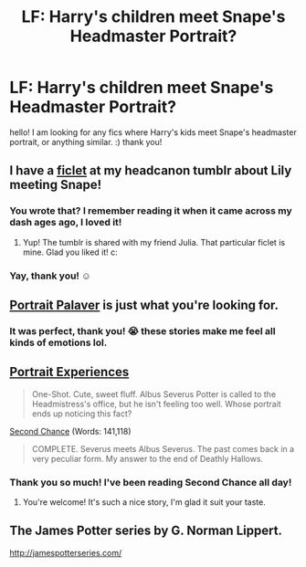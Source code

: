 #+TITLE: LF: Harry's children meet Snape's Headmaster Portrait?

* LF: Harry's children meet Snape's Headmaster Portrait?
:PROPERTIES:
:Author: Imustnotsellpies
:Score: 6
:DateUnix: 1430010497.0
:DateShort: 2015-Apr-26
:FlairText: Request
:END:
hello! I am looking for any fics where Harry's kids meet Snape's headmaster portrait, or anything similar. :) thank you!


** I have a [[http://hpedit.tumblr.com/post/88024081773/lily-and-the-portrait-portraits-could-only][ficlet]] at my headcanon tumblr about Lily meeting Snape!
:PROPERTIES:
:Author: someorangegirl
:Score: 9
:DateUnix: 1430013307.0
:DateShort: 2015-Apr-26
:END:

*** You wrote that? I remember reading it when it came across my dash ages ago, I loved it!
:PROPERTIES:
:Author: girlikecupcake
:Score: 3
:DateUnix: 1430018874.0
:DateShort: 2015-Apr-26
:END:

**** Yup! The tumblr is shared with my friend Julia. That particular ficlet is mine. Glad you liked it! c:
:PROPERTIES:
:Author: someorangegirl
:Score: 4
:DateUnix: 1430020188.0
:DateShort: 2015-Apr-26
:END:


*** Yay, thank you! ☺️
:PROPERTIES:
:Author: Imustnotsellpies
:Score: 2
:DateUnix: 1430013750.0
:DateShort: 2015-Apr-26
:END:


** [[https://www.fanfiction.net/s/5038681/1/Portrait-Palaver][Portrait Palaver]] is just what you're looking for.
:PROPERTIES:
:Author: LittleMissPeachy6
:Score: 5
:DateUnix: 1430016692.0
:DateShort: 2015-Apr-26
:END:

*** It was perfect, thank you! 😭 these stories make me feel all kinds of emotions lol.
:PROPERTIES:
:Author: Imustnotsellpies
:Score: 2
:DateUnix: 1430017369.0
:DateShort: 2015-Apr-26
:END:


** [[https://www.fanfiction.net/s/5949248/1/Portrait-Experiences][Portrait Experiences]]

#+begin_quote
  One-Shot. Cute, sweet fluff. Albus Severus Potter is called to the Headmistress's office, but he isn't feeling too well. Whose portrait ends up noticing this fact?
#+end_quote

[[https://www.fanfiction.net/s/4218556/1/Second-Chance][Second Chance]] (Words: 141,118)

#+begin_quote
  COMPLETE. Severus meets Albus Severus. The past comes back in a very peculiar form. My answer to the end of Deathly Hallows.
#+end_quote
:PROPERTIES:
:Author: canaki17
:Score: 5
:DateUnix: 1430047544.0
:DateShort: 2015-Apr-26
:END:

*** Thank you so much! I've been reading Second Chance all day!
:PROPERTIES:
:Author: Imustnotsellpies
:Score: 1
:DateUnix: 1430090268.0
:DateShort: 2015-Apr-27
:END:

**** You're welcome! It's such a nice story, I'm glad it suit your taste.
:PROPERTIES:
:Author: canaki17
:Score: 2
:DateUnix: 1430097610.0
:DateShort: 2015-Apr-27
:END:


** The James Potter series by G. Norman Lippert.

[[http://jamespotterseries.com/]]
:PROPERTIES:
:Score: 1
:DateUnix: 1430243208.0
:DateShort: 2015-Apr-28
:END:
